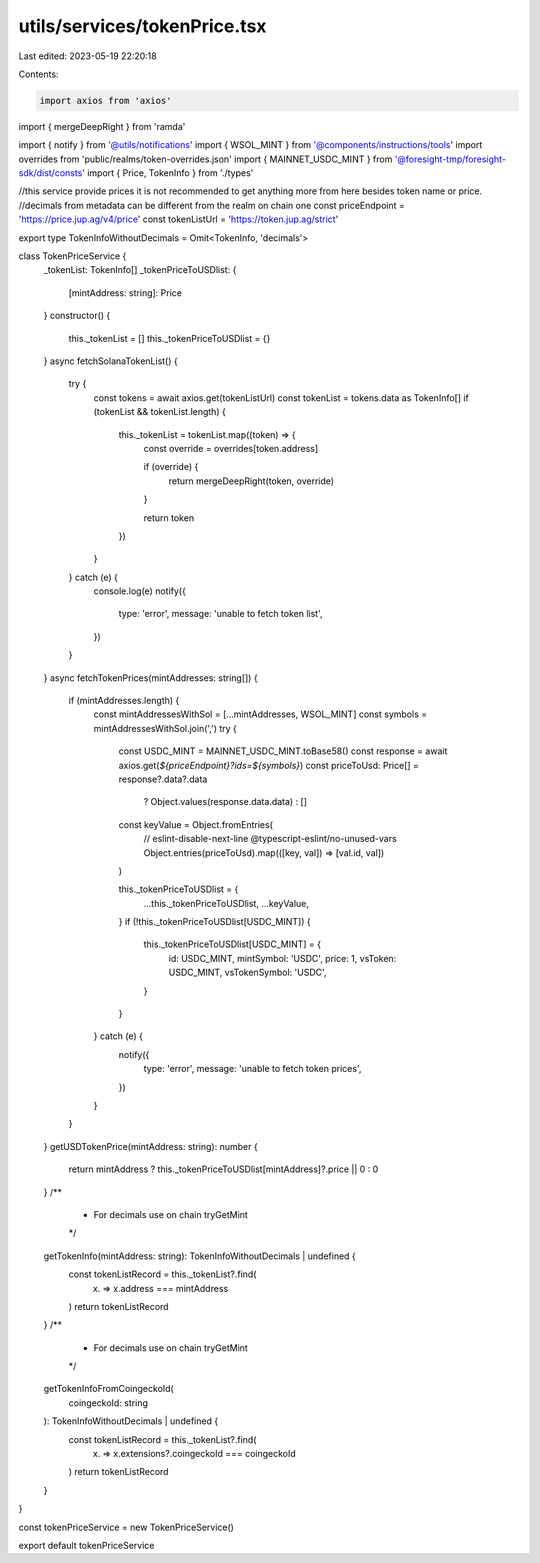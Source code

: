 utils/services/tokenPrice.tsx
=============================

Last edited: 2023-05-19 22:20:18

Contents:

.. code-block:: tsx

    import axios from 'axios'
import { mergeDeepRight } from 'ramda'

import { notify } from '@utils/notifications'
import { WSOL_MINT } from '@components/instructions/tools'
import overrides from 'public/realms/token-overrides.json'
import { MAINNET_USDC_MINT } from '@foresight-tmp/foresight-sdk/dist/consts'
import { Price, TokenInfo } from './types'

//this service provide prices it is not recommended to get anything more from here besides token name or price.
//decimals from metadata can be different from the realm on chain one
const priceEndpoint = 'https://price.jup.ag/v4/price'
const tokenListUrl = 'https://token.jup.ag/strict'

export type TokenInfoWithoutDecimals = Omit<TokenInfo, 'decimals'>

class TokenPriceService {
  _tokenList: TokenInfo[]
  _tokenPriceToUSDlist: {
    [mintAddress: string]: Price
  }
  constructor() {
    this._tokenList = []
    this._tokenPriceToUSDlist = {}
  }
  async fetchSolanaTokenList() {
    try {
      const tokens = await axios.get(tokenListUrl)
      const tokenList = tokens.data as TokenInfo[]
      if (tokenList && tokenList.length) {
        this._tokenList = tokenList.map((token) => {
          const override = overrides[token.address]

          if (override) {
            return mergeDeepRight(token, override)
          }

          return token
        })
      }
    } catch (e) {
      console.log(e)
      notify({
        type: 'error',
        message: 'unable to fetch token list',
      })
    }
  }
  async fetchTokenPrices(mintAddresses: string[]) {
    if (mintAddresses.length) {
      const mintAddressesWithSol = [...mintAddresses, WSOL_MINT]
      const symbols = mintAddressesWithSol.join(',')
      try {
        const USDC_MINT = MAINNET_USDC_MINT.toBase58()
        const response = await axios.get(`${priceEndpoint}?ids=${symbols}`)
        const priceToUsd: Price[] = response?.data?.data
          ? Object.values(response.data.data)
          : []
        const keyValue = Object.fromEntries(
          // eslint-disable-next-line @typescript-eslint/no-unused-vars
          Object.entries(priceToUsd).map(([key, val]) => [val.id, val])
        )

        this._tokenPriceToUSDlist = {
          ...this._tokenPriceToUSDlist,
          ...keyValue,
        }
        if (!this._tokenPriceToUSDlist[USDC_MINT]) {
          this._tokenPriceToUSDlist[USDC_MINT] = {
            id: USDC_MINT,
            mintSymbol: 'USDC',
            price: 1,
            vsToken: USDC_MINT,
            vsTokenSymbol: 'USDC',
          }
        }
      } catch (e) {
        notify({
          type: 'error',
          message: 'unable to fetch token prices',
        })
      }
    }
  }
  getUSDTokenPrice(mintAddress: string): number {
    return mintAddress ? this._tokenPriceToUSDlist[mintAddress]?.price || 0 : 0
  }
  /**
   * For decimals use on chain tryGetMint
   */
  getTokenInfo(mintAddress: string): TokenInfoWithoutDecimals | undefined {
    const tokenListRecord = this._tokenList?.find(
      (x) => x.address === mintAddress
    )
    return tokenListRecord
  }
  /**
   * For decimals use on chain tryGetMint
   */
  getTokenInfoFromCoingeckoId(
    coingeckoId: string
  ): TokenInfoWithoutDecimals | undefined {
    const tokenListRecord = this._tokenList?.find(
      (x) => x.extensions?.coingeckoId === coingeckoId
    )
    return tokenListRecord
  }
}

const tokenPriceService = new TokenPriceService()

export default tokenPriceService


